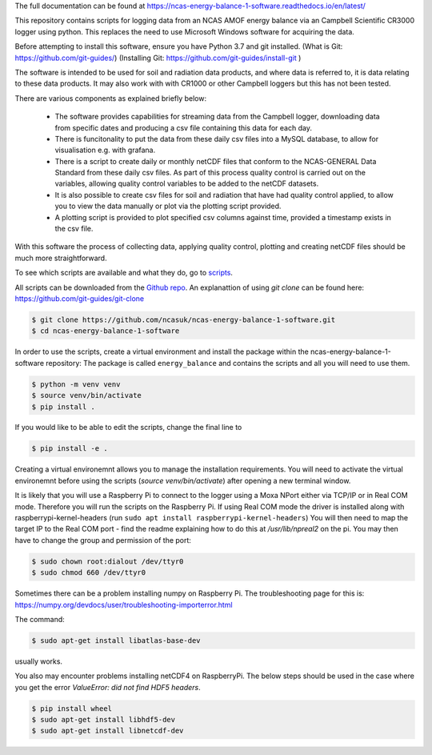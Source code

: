 The full documentation can be found at https://ncas-energy-balance-1-software.readthedocs.io/en/latest/

This repository contains scripts for logging data from an NCAS AMOF energy balance via an Campbell Scientific CR3000 logger using python.
This replaces the need to use Microsoft Windows software for acquiring the data.

Before attempting to install this software, ensure you have Python 3.7 and git installed.
(What is Git: https://github.com/git-guides/)
(Installing Git: https://github.com/git-guides/install-git )

The software is intended to be used for soil and radiation data products, and where data is referred to, it is data relating to these data products.
It may also work with with CR1000 or other Campbell loggers but this has not been tested.

There are various components as explained briefly below:

 - The software provides capabilities for streaming data from the Campbell logger, downloading data from specific dates and producing a csv file containing this data for each day.
 - There is funcitonality to put the data from these daily csv files into a MySQL database, to allow for visualisation e.g. with grafana.
 - There is a script to create daily or monthly netCDF files that conform to the NCAS-GENERAL Data Standard from these daily csv files. As part of this process quality control is carried out on the variables, allowing quality control variables to be added to the netCDF datasets.
 - It is also possible to create csv files for soil and radiation that have had quality control applied, to allow you to view the data manually or plot via the plotting script provided.
 - A plotting script is provided to plot specified csv columns against time, provided a timestamp exists in the csv file.

With this software the process of collecting data, applying quality control, plotting and creating netCDF files should be much more straightforward.


To see which scripts are available and what they do, go to `scripts`_.

All scripts can be downloaded from the `Github repo`_.
An explanattion of using `git clone` can be found here: https://github.com/git-guides/git-clone

.. code-block:: console

    $ git clone https://github.com/ncasuk/ncas-energy-balance-1-software.git
    $ cd ncas-energy-balance-1-software

In order to use the scripts, create a virtual environment and install the package within the ncas-energy-balance-1-software repository:
The package is called ``energy_balance`` and contains the scripts and all you will need to use them.

.. code-block:: console

    $ python -m venv venv
    $ source venv/bin/activate
    $ pip install .

If you would like to be able to edit the scripts, change the final line to

.. code-block:: console

    $ pip install -e .

Creating a virtual environemnt allows you to manage the installation requirements. You will need to activate the virtual environemnt before using the scripts (`source venv/bin/activate`) after opening a new terminal window.

It is likely that you will use a Raspberry Pi to connect to the logger using a Moxa NPort either via TCP/IP or in Real COM mode. Therefore you will run the scripts on the Raspberry Pi.
If using Real COM mode the driver is installed along with raspberrypi-kernel-headers (run ``sudo apt install raspberrypi-kernel-headers``)
You will then need to map the target IP to the Real COM port - find the readme explaining how to do this at `/usr/lib/npreal2` on the pi.
You may then have to change the group and permission of the port:

.. code-block:: console

    $ sudo chown root:dialout /dev/ttyr0
    $ sudo chmod 660 /dev/ttyr0

Sometimes there can be a problem installing numpy on Raspberry Pi. The troubleshooting page for this is: https://numpy.org/devdocs/user/troubleshooting-importerror.html

The command:

.. code-block:: console

    $ sudo apt-get install libatlas-base-dev

usually works.

You also may encounter problems installing netCDF4 on RaspberryPi. The below steps should be used in the case where you get the error `ValueError: did not find HDF5 headers`.

.. code-block:: console
    
    $ pip install wheel
    $ sudo apt-get install libhdf5-dev
    $ sudo apt-get install libnetcdf-dev
    


.. _Github repo: https://github.com/ncasuk/ncas-energy-balance-1-software
.. _scripts: https://ncas-energy-balance-1-software.readthedocs.io/en/latest/scripts.html
